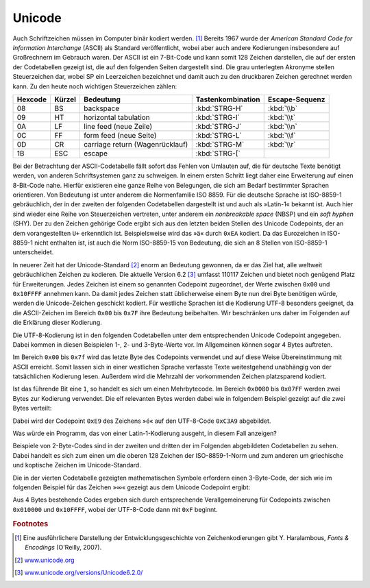 .. _appendixunicode:

*******
Unicode
*******

Auch Schriftzeichen müssen im Computer binär kodiert werden. [#haralambous]_
Bereits 1967 wurde der *American Standard Code for Information Interchange*
(ASCII) als Standard veröffentlicht, wobei aber auch andere Kodierungen
insbesondere auf Großrechnern im Gebrauch waren. Der ASCII ist ein 7-Bit-Code
und kann somit 128 Zeichen darstellen, die auf der ersten der Codetabellen
gezeigt ist, die auf den folgenden Seiten dargestellt sind. Die grau
unterlegten Akronyme stellen Steuerzeichen dar, wobei SP ein Leerzeichen
bezeichnet und damit auch zu den druckbaren Zeichen gerechnet werden kann. Zu
den heute noch wichtigen Steuerzeichen zählen:

.. tabularcolumns:: cclcc

=======  ======  ===============================  =================  ==============
Hexcode  Kürzel  Bedeutung                        Tastenkombination  Escape-Sequenz
=======  ======  ===============================  =================  ==============
08        BS     backspace                        :kbd:`STRG-H`        :kbd:`\\b`
09        HT     horizontal tabulation            :kbd:`STRG-I`        :kbd:`\\t`
0A        LF     line feed (neue Zeile)           :kbd:`STRG-J`        :kbd:`\\n`
0C        FF     form feed (neue Seite)           :kbd:`STRG-L`        :kbd:`\\f`
0D        CR     carriage return (Wagenrücklauf)  :kbd:`STRG-M`        :kbd:`\\r`
1B        ESC    escape                           :kbd:`STRG-[`         
=======  ======  ===============================  =================  ==============

Bei der Betrachtung der ASCII-Codetabelle fällt sofort das Fehlen von Umlauten
auf, die für deutsche Texte benötigt werden, von anderen Schriftsystemen ganz zu
schweigen.  In einem ersten Schritt liegt daher eine Erweiterung auf einen
8-Bit-Code nahe. Hierfür existieren eine ganze Reihe von Belegungen, die sich am
Bedarf bestimmter Sprachen orientieren. Von Bedeutung ist unter anderem die
Normenfamilie ISO 8859. Für die deutsche Sprache ist ISO-8859-1 gebräuchlich,
der in der zweiten der folgenden Codetabellen dargestellt ist und auch als
»Latin-1« bekannt ist.  Auch hier sind wieder eine Reihe von Steuerzeichen
vertreten, unter anderem ein `nonbreakable space` (NBSP) und ein `soft hyphen`
(SHY). Der zu den Zeichen gehörige Code ergibt sich aus den letzten beiden
Stellen des Unicode Codepoints, der an dem vorangestellten ``U+`` erkenntlich
ist.  Beispielsweise wird das »ä« durch ``0xEA`` kodiert. Da das Eurozeichen
in ISO-8859-1 nicht enthalten ist, ist auch die Norm ISO-8859-15 von Bedeutung,
die sich an 8 Stellen von ISO-8859-1 unterscheidet.

In neuerer Zeit hat der Unicode-Standard [#unicode]_ enorm an Bedeutung
gewonnen, da er das Ziel hat, alle weltweit gebräuchlichen Zeichen zu kodieren.
Die aktuelle Version 6.2 [#unicode620]_ umfasst 110117 Zeichen und bietet noch
genügend Platz für Erweiterungen. Jedes Zeichen ist einem so genannten
Codepoint zugeordnet, der Werte zwischen ``0x00`` und  ``0x10FFFF`` annehmen
kann. Da damit jedes Zeichen statt üblicherweise einem Byte nun drei Byte
benötigen würde, werden die Unicode-Zeichen geschickt kodiert. Für westliche
Sprachen ist die Kodierung UTF-8 besonders geeignet, da die ASCII-Zeichen im
Bereich ``0x00`` bis ``0x7F`` ihre Bedeutung beibehalten. Wir beschränken uns
daher im Folgenden auf die Erklärung dieser Kodierung.

Die UTF-8-Kodierung ist in den folgenden Codetabellen unter dem entsprechenden
Unicode Codepoint angegeben. Dabei kommen in diesen Beispielen 1-, 2- und 
3-Byte-Werte vor. Im Allgemeinen können sogar 4 Bytes auftreten.

Im Bereich ``0x00`` bis ``0x7f`` wird das letzte Byte des Codepoints
verwendet und auf diese Weise Übereinstimmung mit ASCII erreicht. Somit lassen
sich in einer westlichen Sprache verfasste Texte weitestgehend unabhängig von
der tatsächlichen Kodierung lesen. Außerdem wird die Mehrzahl der vorkommenden
Zeichen platzsparend kodiert. 

Ist das führende Bit eine ``1``, so handelt es sich um einen Mehrbytecode.
Im Bereich ``0x0080`` bis ``0x07FF`` werden zwei Bytes zur Kodierung verwendet.
Die elf relevanten Bytes werden dabei wie in folgendem Beispiel gezeigt auf die 
zwei Bytes verteilt:

.. image:: images/utf8/utf8_2.pdf
  :height: 2.5cm
  :align: center

Dabei wird der Codepoint ``0xE9`` des Zeichens »é« auf den UTF-8-Code 
``0xC3A9`` abgebildet. 

|frage| Was würde ein Programm, das von einer Latin-1-Kodierung ausgeht,
in diesem Fall anzeigen?

Beispiele von 2-Byte-Codes sind in der zweiten und dritten der im Folgenden
abgebildeten Codetabellen zu sehen. Dabei handelt es sich zum einen um die
oberen 128 Zeichen der ISO-8859-1-Norm und zum anderen um griechische und
koptische Zeichen im Unicode-Standard.

Die in der vierten Codetabelle gezeigten mathematischen Symbole erfordern
einen 3-Byte-Code, der sich wie im folgenden Beispiel für das Zeichen
»∞« gezeigt aus dem Unicode Codepoint ergibt:

.. image:: images/utf8/utf8_3.pdf
  :height: 2.5cm
  :align: center

Aus 4 Bytes bestehende Codes ergeben sich durch entsprechende Verallgemeinerung
für Codepoints zwischen ``0x010000`` und ``0x10FFFF``, wobei der UTF-8-Code dann
mit ``0xF`` beginnt. 

.. image:: images/unicode/u0000.pdf
  :width: 14.5cm
  :align: center

.. image:: images/unicode/u0080.pdf
  :width: 14.5cm
  :align: center

.. image:: images/unicode/u0380.pdf
  :width: 14.5cm
  :align: center

.. image:: images/unicode/u2200.pdf
  :width: 14.5cm
  :align: center

.. |frage| image:: images/symbols/question.*
           :height: 0.4cm

.. rubric:: Footnotes
  
.. [#haralambous] Eine ausführlichere Darstellung der Entwicklungsgeschichte von Zeichenkodierungen
   gibt Y. Haralambous, *Fonts & Encodings* (O'Reilly, 2007).
.. [#unicode] `www.unicode.org <http://www.unicode.org/>`_
.. [#unicode620] `www.unicode.org/versions/Unicode6.2.0/ <http://www.unicode.org/versions/Unicode6.2.0/>`_

